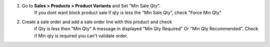 #. Go to **Sales > Products > Product Variants** and Set "Min Sale Qty".
    If you dont want block product sale if qty is less the "Min Sale Qty",
    check "Force Min Qty"
#. Create a sale order and add a sale order line with this product and check
    if Qty is less then "Min Qty" A message in displayed "Min Qty Required"
    Or "Min Qty Recommended". Check if Min qty is required you can't
    validate order.
